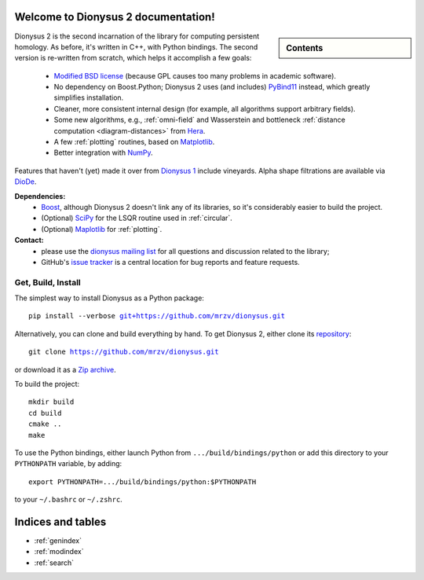.. Dionysus documentation master file, created by
   sphinx-quickstart on Tue Mar  7 10:16:22 2017.
   You can adapt this file completely to your liking, but it should at least
   contain the root `toctree` directive.

Welcome to Dionysus 2 documentation!
====================================

.. sidebar:: Contents

    .. toctree::
       :maxdepth: 3

       tutorial/index
       API

Dionysus 2 is the second incarnation of the library for computing
persistent homology. As before, it's written in C++, with Python bindings.
The second version is re-written from scratch, which helps it accomplish a few goals:

  * `Modified BSD license <https://github.com/mrzv/dionysus/blob/master/LICENSE.txt>`_ (because GPL causes too many problems in academic software).
  * No dependency on Boost.Python; Dionysus 2 uses (and includes) `PyBind11 <https://github.com/pybind/pybind11>`_ instead, which greatly simplifies installation.
  * Cleaner, more consistent internal design (for example, all algorithms support arbitrary fields).
  * Some new algorithms, e.g., :ref:`omni-field` and Wasserstein and bottleneck :ref:`distance computation <diagram-distances>` from `Hera <https://bitbucket.org/grey_narn/hera>`_.
  * A few :ref:`plotting` routines, based on `Matplotlib <https://matplotlib.org/>`_.
  * Better integration with `NumPy <http://www.numpy.org/>`_.

Features that haven't (yet) made it over from `Dionysus 1 <http://mrzv.org/software/dionysus>`_ include vineyards.
Alpha shape filtrations are available via `DioDe <https://github.com/mrzv/diode>`_.

**Dependencies:**
  * `Boost <http://www.boost.org/>`_, although Dionysus 2 doesn't link any of its libraries, so it's considerably easier to build the project.
  * (Optional) `SciPy <https://www.scipy.org/>`_ for the LSQR routine used in :ref:`circular`.
  * (Optional) `Maplotlib <https://matplotlib.org/>`_ for :ref:`plotting`.

**Contact:**
  * please use the `dionysus mailing list <https://groups.io/g/dionysus/>`_
    for all questions and discussion related to the library;
  * GitHub's `issue tracker <https://github.com/mrzv/dionysus/issues>`_
    is a central location for bug reports and feature requests.

Get, Build, Install
-------------------

The simplest way to install Dionysus as a Python package:

.. parsed-literal::

    pip install --verbose `git+https://github.com/mrzv/dionysus.git <https://github.com/mrzv/dionysus.git>`_

Alternatively, you can clone and build everything by hand.
To get Dionysus 2, either clone its `repository <https://github.com/mrzv/dionysus>`_:

.. parsed-literal::

    git clone `<https://github.com/mrzv/dionysus.git>`_

or download it as a `Zip archive <https://github.com/mrzv/dionysus/archive/master.zip>`_.

To build the project::

    mkdir build
    cd build
    cmake ..
    make

To use the Python bindings, either launch Python from ``.../build/bindings/python`` or add this directory to your ``PYTHONPATH`` variable, by adding::

    export PYTHONPATH=.../build/bindings/python:$PYTHONPATH

to your ``~/.bashrc`` or ``~/.zshrc``.

Indices and tables
==================

* :ref:`genindex`
* :ref:`modindex`
* :ref:`search`
